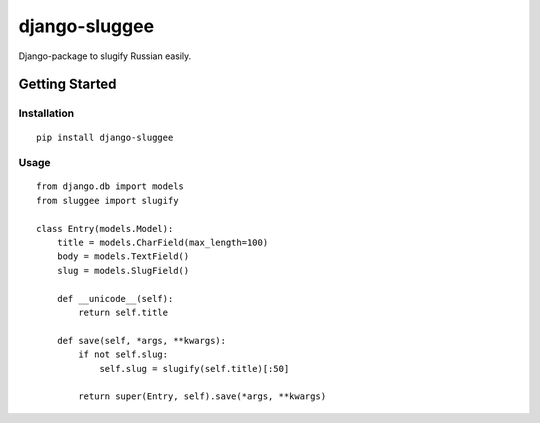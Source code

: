 django-sluggee
==============

Django-package to slugify Russian easily.

.. image:: https://api.travis-ci.org/koorgoo/django-sluggee.png

Getting Started
---------------

Installation
^^^^^^^^^^^^
::

    pip install django-sluggee
::

Usage
^^^^^
::

    from django.db import models
    from sluggee import slugify

    class Entry(models.Model):
        title = models.CharField(max_length=100)
        body = models.TextField()
        slug = models.SlugField()

        def __unicode__(self):
            return self.title

        def save(self, *args, **kwargs):
            if not self.slug:
                self.slug = slugify(self.title)[:50]

            return super(Entry, self).save(*args, **kwargs)
::
